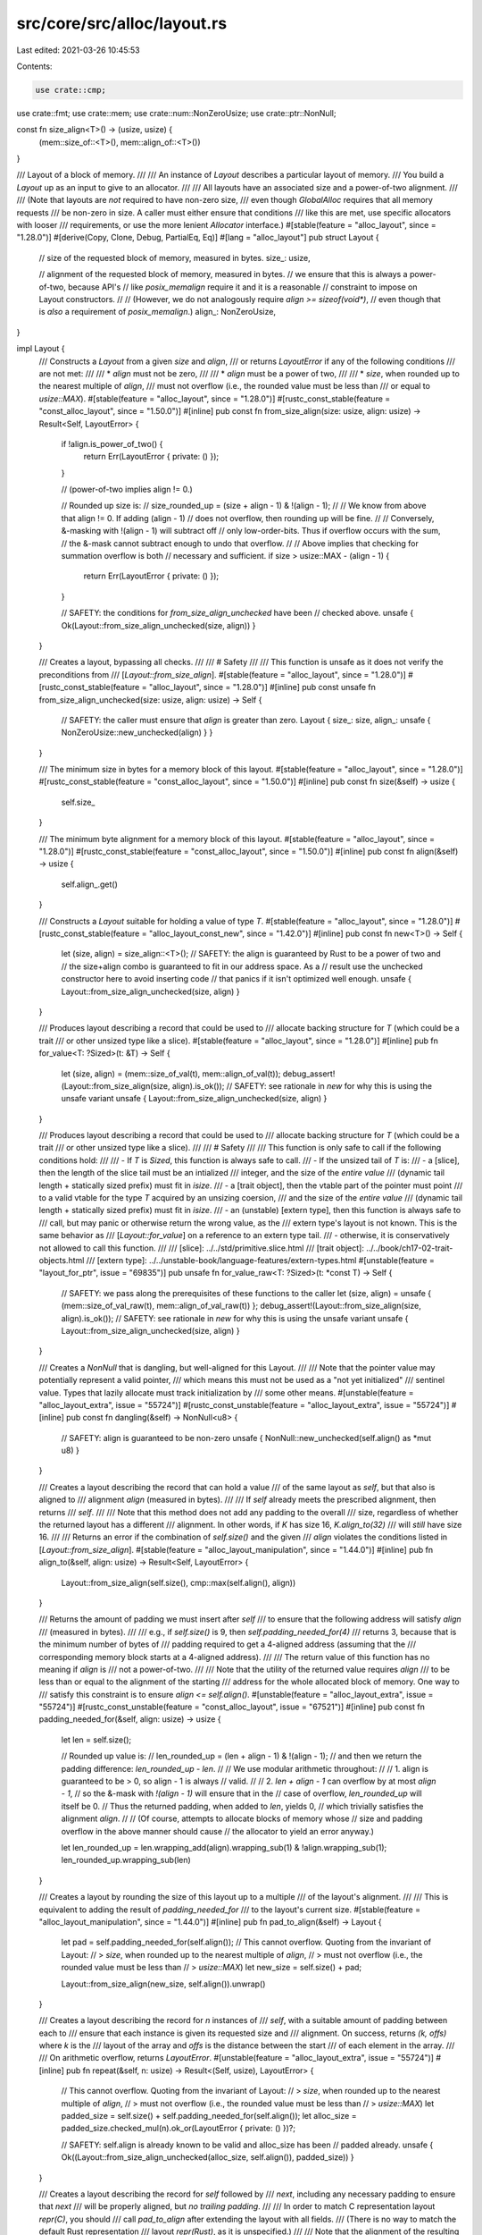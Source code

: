 src/core/src/alloc/layout.rs
============================

Last edited: 2021-03-26 10:45:53

Contents:

.. code-block:: rs

    use crate::cmp;
use crate::fmt;
use crate::mem;
use crate::num::NonZeroUsize;
use crate::ptr::NonNull;

const fn size_align<T>() -> (usize, usize) {
    (mem::size_of::<T>(), mem::align_of::<T>())
}

/// Layout of a block of memory.
///
/// An instance of `Layout` describes a particular layout of memory.
/// You build a `Layout` up as an input to give to an allocator.
///
/// All layouts have an associated size and a power-of-two alignment.
///
/// (Note that layouts are *not* required to have non-zero size,
/// even though `GlobalAlloc` requires that all memory requests
/// be non-zero in size. A caller must either ensure that conditions
/// like this are met, use specific allocators with looser
/// requirements, or use the more lenient `Allocator` interface.)
#[stable(feature = "alloc_layout", since = "1.28.0")]
#[derive(Copy, Clone, Debug, PartialEq, Eq)]
#[lang = "alloc_layout"]
pub struct Layout {
    // size of the requested block of memory, measured in bytes.
    size_: usize,

    // alignment of the requested block of memory, measured in bytes.
    // we ensure that this is always a power-of-two, because API's
    // like `posix_memalign` require it and it is a reasonable
    // constraint to impose on Layout constructors.
    //
    // (However, we do not analogously require `align >= sizeof(void*)`,
    //  even though that is *also* a requirement of `posix_memalign`.)
    align_: NonZeroUsize,
}

impl Layout {
    /// Constructs a `Layout` from a given `size` and `align`,
    /// or returns `LayoutError` if any of the following conditions
    /// are not met:
    ///
    /// * `align` must not be zero,
    ///
    /// * `align` must be a power of two,
    ///
    /// * `size`, when rounded up to the nearest multiple of `align`,
    ///    must not overflow (i.e., the rounded value must be less than
    ///    or equal to `usize::MAX`).
    #[stable(feature = "alloc_layout", since = "1.28.0")]
    #[rustc_const_stable(feature = "const_alloc_layout", since = "1.50.0")]
    #[inline]
    pub const fn from_size_align(size: usize, align: usize) -> Result<Self, LayoutError> {
        if !align.is_power_of_two() {
            return Err(LayoutError { private: () });
        }

        // (power-of-two implies align != 0.)

        // Rounded up size is:
        //   size_rounded_up = (size + align - 1) & !(align - 1);
        //
        // We know from above that align != 0. If adding (align - 1)
        // does not overflow, then rounding up will be fine.
        //
        // Conversely, &-masking with !(align - 1) will subtract off
        // only low-order-bits. Thus if overflow occurs with the sum,
        // the &-mask cannot subtract enough to undo that overflow.
        //
        // Above implies that checking for summation overflow is both
        // necessary and sufficient.
        if size > usize::MAX - (align - 1) {
            return Err(LayoutError { private: () });
        }

        // SAFETY: the conditions for `from_size_align_unchecked` have been
        // checked above.
        unsafe { Ok(Layout::from_size_align_unchecked(size, align)) }
    }

    /// Creates a layout, bypassing all checks.
    ///
    /// # Safety
    ///
    /// This function is unsafe as it does not verify the preconditions from
    /// [`Layout::from_size_align`].
    #[stable(feature = "alloc_layout", since = "1.28.0")]
    #[rustc_const_stable(feature = "alloc_layout", since = "1.28.0")]
    #[inline]
    pub const unsafe fn from_size_align_unchecked(size: usize, align: usize) -> Self {
        // SAFETY: the caller must ensure that `align` is greater than zero.
        Layout { size_: size, align_: unsafe { NonZeroUsize::new_unchecked(align) } }
    }

    /// The minimum size in bytes for a memory block of this layout.
    #[stable(feature = "alloc_layout", since = "1.28.0")]
    #[rustc_const_stable(feature = "const_alloc_layout", since = "1.50.0")]
    #[inline]
    pub const fn size(&self) -> usize {
        self.size_
    }

    /// The minimum byte alignment for a memory block of this layout.
    #[stable(feature = "alloc_layout", since = "1.28.0")]
    #[rustc_const_stable(feature = "const_alloc_layout", since = "1.50.0")]
    #[inline]
    pub const fn align(&self) -> usize {
        self.align_.get()
    }

    /// Constructs a `Layout` suitable for holding a value of type `T`.
    #[stable(feature = "alloc_layout", since = "1.28.0")]
    #[rustc_const_stable(feature = "alloc_layout_const_new", since = "1.42.0")]
    #[inline]
    pub const fn new<T>() -> Self {
        let (size, align) = size_align::<T>();
        // SAFETY: the align is guaranteed by Rust to be a power of two and
        // the size+align combo is guaranteed to fit in our address space. As a
        // result use the unchecked constructor here to avoid inserting code
        // that panics if it isn't optimized well enough.
        unsafe { Layout::from_size_align_unchecked(size, align) }
    }

    /// Produces layout describing a record that could be used to
    /// allocate backing structure for `T` (which could be a trait
    /// or other unsized type like a slice).
    #[stable(feature = "alloc_layout", since = "1.28.0")]
    #[inline]
    pub fn for_value<T: ?Sized>(t: &T) -> Self {
        let (size, align) = (mem::size_of_val(t), mem::align_of_val(t));
        debug_assert!(Layout::from_size_align(size, align).is_ok());
        // SAFETY: see rationale in `new` for why this is using the unsafe variant
        unsafe { Layout::from_size_align_unchecked(size, align) }
    }

    /// Produces layout describing a record that could be used to
    /// allocate backing structure for `T` (which could be a trait
    /// or other unsized type like a slice).
    ///
    /// # Safety
    ///
    /// This function is only safe to call if the following conditions hold:
    ///
    /// - If `T` is `Sized`, this function is always safe to call.
    /// - If the unsized tail of `T` is:
    ///     - a [slice], then the length of the slice tail must be an intialized
    ///       integer, and the size of the *entire value*
    ///       (dynamic tail length + statically sized prefix) must fit in `isize`.
    ///     - a [trait object], then the vtable part of the pointer must point
    ///       to a valid vtable for the type `T` acquired by an unsizing coersion,
    ///       and the size of the *entire value*
    ///       (dynamic tail length + statically sized prefix) must fit in `isize`.
    ///     - an (unstable) [extern type], then this function is always safe to
    ///       call, but may panic or otherwise return the wrong value, as the
    ///       extern type's layout is not known. This is the same behavior as
    ///       [`Layout::for_value`] on a reference to an extern type tail.
    ///     - otherwise, it is conservatively not allowed to call this function.
    ///
    /// [slice]: ../../std/primitive.slice.html
    /// [trait object]: ../../book/ch17-02-trait-objects.html
    /// [extern type]: ../../unstable-book/language-features/extern-types.html
    #[unstable(feature = "layout_for_ptr", issue = "69835")]
    pub unsafe fn for_value_raw<T: ?Sized>(t: *const T) -> Self {
        // SAFETY: we pass along the prerequisites of these functions to the caller
        let (size, align) = unsafe { (mem::size_of_val_raw(t), mem::align_of_val_raw(t)) };
        debug_assert!(Layout::from_size_align(size, align).is_ok());
        // SAFETY: see rationale in `new` for why this is using the unsafe variant
        unsafe { Layout::from_size_align_unchecked(size, align) }
    }

    /// Creates a `NonNull` that is dangling, but well-aligned for this Layout.
    ///
    /// Note that the pointer value may potentially represent a valid pointer,
    /// which means this must not be used as a "not yet initialized"
    /// sentinel value. Types that lazily allocate must track initialization by
    /// some other means.
    #[unstable(feature = "alloc_layout_extra", issue = "55724")]
    #[rustc_const_unstable(feature = "alloc_layout_extra", issue = "55724")]
    #[inline]
    pub const fn dangling(&self) -> NonNull<u8> {
        // SAFETY: align is guaranteed to be non-zero
        unsafe { NonNull::new_unchecked(self.align() as *mut u8) }
    }

    /// Creates a layout describing the record that can hold a value
    /// of the same layout as `self`, but that also is aligned to
    /// alignment `align` (measured in bytes).
    ///
    /// If `self` already meets the prescribed alignment, then returns
    /// `self`.
    ///
    /// Note that this method does not add any padding to the overall
    /// size, regardless of whether the returned layout has a different
    /// alignment. In other words, if `K` has size 16, `K.align_to(32)`
    /// will *still* have size 16.
    ///
    /// Returns an error if the combination of `self.size()` and the given
    /// `align` violates the conditions listed in [`Layout::from_size_align`].
    #[stable(feature = "alloc_layout_manipulation", since = "1.44.0")]
    #[inline]
    pub fn align_to(&self, align: usize) -> Result<Self, LayoutError> {
        Layout::from_size_align(self.size(), cmp::max(self.align(), align))
    }

    /// Returns the amount of padding we must insert after `self`
    /// to ensure that the following address will satisfy `align`
    /// (measured in bytes).
    ///
    /// e.g., if `self.size()` is 9, then `self.padding_needed_for(4)`
    /// returns 3, because that is the minimum number of bytes of
    /// padding required to get a 4-aligned address (assuming that the
    /// corresponding memory block starts at a 4-aligned address).
    ///
    /// The return value of this function has no meaning if `align` is
    /// not a power-of-two.
    ///
    /// Note that the utility of the returned value requires `align`
    /// to be less than or equal to the alignment of the starting
    /// address for the whole allocated block of memory. One way to
    /// satisfy this constraint is to ensure `align <= self.align()`.
    #[unstable(feature = "alloc_layout_extra", issue = "55724")]
    #[rustc_const_unstable(feature = "const_alloc_layout", issue = "67521")]
    #[inline]
    pub const fn padding_needed_for(&self, align: usize) -> usize {
        let len = self.size();

        // Rounded up value is:
        //   len_rounded_up = (len + align - 1) & !(align - 1);
        // and then we return the padding difference: `len_rounded_up - len`.
        //
        // We use modular arithmetic throughout:
        //
        // 1. align is guaranteed to be > 0, so align - 1 is always
        //    valid.
        //
        // 2. `len + align - 1` can overflow by at most `align - 1`,
        //    so the &-mask with `!(align - 1)` will ensure that in the
        //    case of overflow, `len_rounded_up` will itself be 0.
        //    Thus the returned padding, when added to `len`, yields 0,
        //    which trivially satisfies the alignment `align`.
        //
        // (Of course, attempts to allocate blocks of memory whose
        // size and padding overflow in the above manner should cause
        // the allocator to yield an error anyway.)

        let len_rounded_up = len.wrapping_add(align).wrapping_sub(1) & !align.wrapping_sub(1);
        len_rounded_up.wrapping_sub(len)
    }

    /// Creates a layout by rounding the size of this layout up to a multiple
    /// of the layout's alignment.
    ///
    /// This is equivalent to adding the result of `padding_needed_for`
    /// to the layout's current size.
    #[stable(feature = "alloc_layout_manipulation", since = "1.44.0")]
    #[inline]
    pub fn pad_to_align(&self) -> Layout {
        let pad = self.padding_needed_for(self.align());
        // This cannot overflow. Quoting from the invariant of Layout:
        // > `size`, when rounded up to the nearest multiple of `align`,
        // > must not overflow (i.e., the rounded value must be less than
        // > `usize::MAX`)
        let new_size = self.size() + pad;

        Layout::from_size_align(new_size, self.align()).unwrap()
    }

    /// Creates a layout describing the record for `n` instances of
    /// `self`, with a suitable amount of padding between each to
    /// ensure that each instance is given its requested size and
    /// alignment. On success, returns `(k, offs)` where `k` is the
    /// layout of the array and `offs` is the distance between the start
    /// of each element in the array.
    ///
    /// On arithmetic overflow, returns `LayoutError`.
    #[unstable(feature = "alloc_layout_extra", issue = "55724")]
    #[inline]
    pub fn repeat(&self, n: usize) -> Result<(Self, usize), LayoutError> {
        // This cannot overflow. Quoting from the invariant of Layout:
        // > `size`, when rounded up to the nearest multiple of `align`,
        // > must not overflow (i.e., the rounded value must be less than
        // > `usize::MAX`)
        let padded_size = self.size() + self.padding_needed_for(self.align());
        let alloc_size = padded_size.checked_mul(n).ok_or(LayoutError { private: () })?;

        // SAFETY: self.align is already known to be valid and alloc_size has been
        // padded already.
        unsafe { Ok((Layout::from_size_align_unchecked(alloc_size, self.align()), padded_size)) }
    }

    /// Creates a layout describing the record for `self` followed by
    /// `next`, including any necessary padding to ensure that `next`
    /// will be properly aligned, but *no trailing padding*.
    ///
    /// In order to match C representation layout `repr(C)`, you should
    /// call `pad_to_align` after extending the layout with all fields.
    /// (There is no way to match the default Rust representation
    /// layout `repr(Rust)`, as it is unspecified.)
    ///
    /// Note that the alignment of the resulting layout will be the maximum of
    /// those of `self` and `next`, in order to ensure alignment of both parts.
    ///
    /// Returns `Ok((k, offset))`, where `k` is layout of the concatenated
    /// record and `offset` is the relative location, in bytes, of the
    /// start of the `next` embedded within the concatenated record
    /// (assuming that the record itself starts at offset 0).
    ///
    /// On arithmetic overflow, returns `LayoutError`.
    ///
    /// # Examples
    ///
    /// To calculate the layout of a `#[repr(C)]` structure and the offsets of
    /// the fields from its fields' layouts:
    ///
    /// ```rust
    /// # use std::alloc::{Layout, LayoutError};
    /// pub fn repr_c(fields: &[Layout]) -> Result<(Layout, Vec<usize>), LayoutError> {
    ///     let mut offsets = Vec::new();
    ///     let mut layout = Layout::from_size_align(0, 1)?;
    ///     for &field in fields {
    ///         let (new_layout, offset) = layout.extend(field)?;
    ///         layout = new_layout;
    ///         offsets.push(offset);
    ///     }
    ///     // Remember to finalize with `pad_to_align`!
    ///     Ok((layout.pad_to_align(), offsets))
    /// }
    /// # // test that it works
    /// # #[repr(C)] struct S { a: u64, b: u32, c: u16, d: u32 }
    /// # let s = Layout::new::<S>();
    /// # let u16 = Layout::new::<u16>();
    /// # let u32 = Layout::new::<u32>();
    /// # let u64 = Layout::new::<u64>();
    /// # assert_eq!(repr_c(&[u64, u32, u16, u32]), Ok((s, vec![0, 8, 12, 16])));
    /// ```
    #[stable(feature = "alloc_layout_manipulation", since = "1.44.0")]
    #[inline]
    pub fn extend(&self, next: Self) -> Result<(Self, usize), LayoutError> {
        let new_align = cmp::max(self.align(), next.align());
        let pad = self.padding_needed_for(next.align());

        let offset = self.size().checked_add(pad).ok_or(LayoutError { private: () })?;
        let new_size = offset.checked_add(next.size()).ok_or(LayoutError { private: () })?;

        let layout = Layout::from_size_align(new_size, new_align)?;
        Ok((layout, offset))
    }

    /// Creates a layout describing the record for `n` instances of
    /// `self`, with no padding between each instance.
    ///
    /// Note that, unlike `repeat`, `repeat_packed` does not guarantee
    /// that the repeated instances of `self` will be properly
    /// aligned, even if a given instance of `self` is properly
    /// aligned. In other words, if the layout returned by
    /// `repeat_packed` is used to allocate an array, it is not
    /// guaranteed that all elements in the array will be properly
    /// aligned.
    ///
    /// On arithmetic overflow, returns `LayoutError`.
    #[unstable(feature = "alloc_layout_extra", issue = "55724")]
    #[inline]
    pub fn repeat_packed(&self, n: usize) -> Result<Self, LayoutError> {
        let size = self.size().checked_mul(n).ok_or(LayoutError { private: () })?;
        Layout::from_size_align(size, self.align())
    }

    /// Creates a layout describing the record for `self` followed by
    /// `next` with no additional padding between the two. Since no
    /// padding is inserted, the alignment of `next` is irrelevant,
    /// and is not incorporated *at all* into the resulting layout.
    ///
    /// On arithmetic overflow, returns `LayoutError`.
    #[unstable(feature = "alloc_layout_extra", issue = "55724")]
    #[inline]
    pub fn extend_packed(&self, next: Self) -> Result<Self, LayoutError> {
        let new_size = self.size().checked_add(next.size()).ok_or(LayoutError { private: () })?;
        Layout::from_size_align(new_size, self.align())
    }

    /// Creates a layout describing the record for a `[T; n]`.
    ///
    /// On arithmetic overflow, returns `LayoutError`.
    #[stable(feature = "alloc_layout_manipulation", since = "1.44.0")]
    #[inline]
    pub fn array<T>(n: usize) -> Result<Self, LayoutError> {
        let (layout, offset) = Layout::new::<T>().repeat(n)?;
        debug_assert_eq!(offset, mem::size_of::<T>());
        Ok(layout.pad_to_align())
    }
}

#[stable(feature = "alloc_layout", since = "1.28.0")]
#[rustc_deprecated(
    since = "1.52.0",
    reason = "Name does not follow std convention, use LayoutError",
    suggestion = "LayoutError"
)]
pub type LayoutErr = LayoutError;

/// The parameters given to `Layout::from_size_align`
/// or some other `Layout` constructor
/// do not satisfy its documented constraints.
#[stable(feature = "alloc_layout_error", since = "1.50.0")]
#[derive(Clone, PartialEq, Eq, Debug)]
pub struct LayoutError {
    private: (),
}

// (we need this for downstream impl of trait Error)
#[stable(feature = "alloc_layout", since = "1.28.0")]
impl fmt::Display for LayoutError {
    fn fmt(&self, f: &mut fmt::Formatter<'_>) -> fmt::Result {
        f.write_str("invalid parameters to Layout::from_size_align")
    }
}


